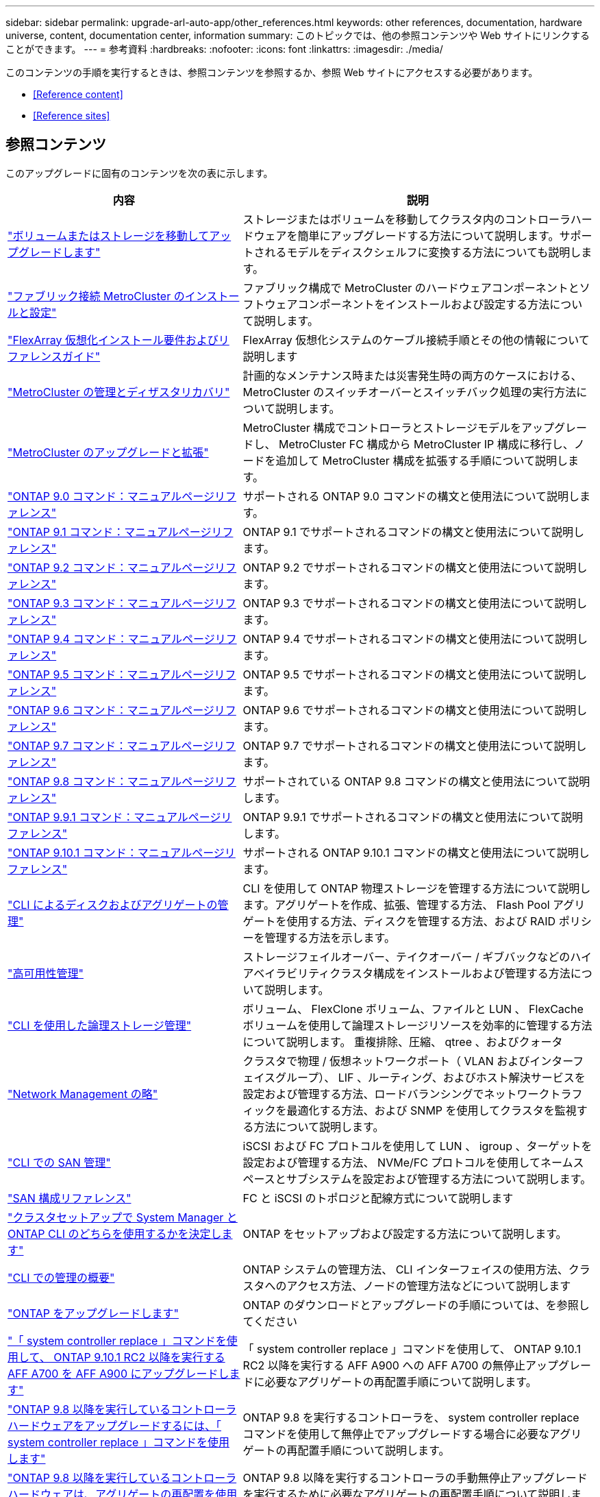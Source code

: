 ---
sidebar: sidebar 
permalink: upgrade-arl-auto-app/other_references.html 
keywords: other references, documentation, hardware universe, content, documentation center, information 
summary: このトピックでは、他の参照コンテンツや Web サイトにリンクすることができます。 
---
= 参考資料
:hardbreaks:
:nofooter: 
:icons: font
:linkattrs: 
:imagesdir: ./media/


[role="lead"]
このコンテンツの手順を実行するときは、参照コンテンツを参照するか、参照 Web サイトにアクセスする必要があります。

* <<Reference content>>
* <<Reference sites>>




== 参照コンテンツ

このアップグレードに固有のコンテンツを次の表に示します。

[cols="40,60"]
|===
| 内容 | 説明 


| link:https://docs.netapp.com/us-en/ontap-systems-upgrade/upgrade/upgrade-decide-to-use-this-guide.html["ボリュームまたはストレージを移動してアップグレードします"^] | ストレージまたはボリュームを移動してクラスタ内のコントローラハードウェアを簡単にアップグレードする方法について説明します。サポートされるモデルをディスクシェルフに変換する方法についても説明します。 


| link:https://docs.netapp.com/us-en/ontap-metrocluster/install-fc/index.html["ファブリック接続 MetroCluster のインストールと設定"^] | ファブリック構成で MetroCluster のハードウェアコンポーネントとソフトウェアコンポーネントをインストールおよび設定する方法について説明します。 


| link:https://docs.netapp.com/us-en/ontap-flexarray/install/index.html["FlexArray 仮想化インストール要件およびリファレンスガイド"^] | FlexArray 仮想化システムのケーブル接続手順とその他の情報について説明します 


| link:https://docs.netapp.com/us-en/ontap-metrocluster/disaster-recovery/index.html["MetroCluster の管理とディザスタリカバリ"^] | 計画的なメンテナンス時または災害発生時の両方のケースにおける、 MetroCluster のスイッチオーバーとスイッチバック処理の実行方法について説明します。 


| link:https://docs.netapp.com/us-en/ontap-metrocluster/upgrade/index.html["MetroCluster のアップグレードと拡張"^] | MetroCluster 構成でコントローラとストレージモデルをアップグレードし、 MetroCluster FC 構成から MetroCluster IP 構成に移行し、ノードを追加して MetroCluster 構成を拡張する手順について説明します。 


| link:https://docs.netapp.com/ontap-9/index.jsp?topic=%2Fcom.netapp.doc.dot-cm-cmpr-900%2Fhome.html["ONTAP 9.0 コマンド：マニュアルページリファレンス"^] | サポートされる ONTAP 9.0 コマンドの構文と使用法について説明します。 


| link:https://docs.netapp.com/ontap-9/index.jsp?topic=%2Fcom.netapp.doc.dot-cm-cmpr-910%2Fhome.html["ONTAP 9.1 コマンド：マニュアルページリファレンス"^] | ONTAP 9.1 でサポートされるコマンドの構文と使用法について説明します。 


| link:https://docs.netapp.com/ontap-9/index.jsp?topic=%2Fcom.netapp.doc.dot-cm-cmpr-920%2Fhome.html["ONTAP 9.2 コマンド：マニュアルページリファレンス"^] | ONTAP 9.2 でサポートされるコマンドの構文と使用法について説明します。 


| link:https://docs.netapp.com/ontap-9/index.jsp?topic=%2Fcom.netapp.doc.dot-cm-cmpr-930%2Fhome.html["ONTAP 9.3 コマンド：マニュアルページリファレンス"^] | ONTAP 9.3 でサポートされるコマンドの構文と使用法について説明します。 


| link:https://docs.netapp.com/ontap-9/index.jsp?topic=%2Fcom.netapp.doc.dot-cm-cmpr-940%2Fhome.html["ONTAP 9.4 コマンド：マニュアルページリファレンス"^] | ONTAP 9.4 でサポートされるコマンドの構文と使用法について説明します。 


| link:https://docs.netapp.com/ontap-9/index.jsp?topic=%2Fcom.netapp.doc.dot-cm-cmpr-950%2Fhome.html["ONTAP 9.5 コマンド：マニュアルページリファレンス"^] | ONTAP 9.5 でサポートされるコマンドの構文と使用法について説明します。 


| link:https://docs.netapp.com/ontap-9/index.jsp?topic=%2Fcom.netapp.doc.dot-cm-cmpr-960%2Fhome.html["ONTAP 9.6 コマンド：マニュアルページリファレンス"^] | ONTAP 9.6 でサポートされるコマンドの構文と使用法について説明します。 


| link:https://docs.netapp.com/ontap-9/index.jsp?topic=%2Fcom.netapp.doc.dot-cm-cmpr-970%2Fhome.html["ONTAP 9.7 コマンド：マニュアルページリファレンス"^] | ONTAP 9.7 でサポートされるコマンドの構文と使用法について説明します。 


| link:https://docs.netapp.com/ontap-9/topic/com.netapp.doc.dot-cm-cmpr-980/home.html["ONTAP 9.8 コマンド：マニュアルページリファレンス"^] | サポートされている ONTAP 9.8 コマンドの構文と使用法について説明します。 


| link:https://docs.netapp.com/ontap-9/topic/com.netapp.doc.dot-cm-cmpr-991/home.html["ONTAP 9.9.1 コマンド：マニュアルページリファレンス"^] | ONTAP 9.9.1 でサポートされるコマンドの構文と使用法について説明します。 


| link:https://docs.netapp.com/ontap-9/topic/com.netapp.doc.dot-cm-cmpr-9101/home.html["ONTAP 9.10.1 コマンド：マニュアルページリファレンス"^] | サポートされる ONTAP 9.10.1 コマンドの構文と使用法について説明します。 


| link:https://docs.netapp.com/us-en/ontap/disks-aggregates/index.html["CLI によるディスクおよびアグリゲートの管理"^] | CLI を使用して ONTAP 物理ストレージを管理する方法について説明します。アグリゲートを作成、拡張、管理する方法、 Flash Pool アグリゲートを使用する方法、ディスクを管理する方法、および RAID ポリシーを管理する方法を示します。 


| link:https://docs.netapp.com/us-en/ontap/high-availability/index.html["高可用性管理"^] | ストレージフェイルオーバー、テイクオーバー / ギブバックなどのハイアベイラビリティクラスタ構成をインストールおよび管理する方法について説明します。 


| link:https://docs.netapp.com/us-en/ontap/volumes/index.html["CLI を使用した論理ストレージ管理"^] | ボリューム、 FlexClone ボリューム、ファイルと LUN 、 FlexCache ボリュームを使用して論理ストレージリソースを効率的に管理する方法について説明します。 重複排除、圧縮、 qtree 、およびクォータ 


| link:https://docs.netapp.com/us-en/ontap/network-management/index.html["Network Management の略"^] | クラスタで物理 / 仮想ネットワークポート（ VLAN およびインターフェイスグループ）、 LIF 、ルーティング、およびホスト解決サービスを設定および管理する方法、ロードバランシングでネットワークトラフィックを最適化する方法、および SNMP を使用してクラスタを監視する方法について説明します。 


| link:https://docs.netapp.com/us-en/ontap/san-admin/index.html["CLI での SAN 管理"^] | iSCSI および FC プロトコルを使用して LUN 、 igroup 、ターゲットを設定および管理する方法、 NVMe/FC プロトコルを使用してネームスペースとサブシステムを設定および管理する方法について説明します。 


| link:https://docs.netapp.com/us-en/ontap/san-config/index.html["SAN 構成リファレンス"^] | FC と iSCSI のトポロジと配線方式について説明します 


| link:https://docs.netapp.com/us-en/ontap/software_setup/concept_decide_whether_to_use_ontap_cli.html["クラスタセットアップで System Manager と ONTAP CLI のどちらを使用するかを決定します"^] | ONTAP をセットアップおよび設定する方法について説明します。 


| link:https://docs.netapp.com/us-en/ontap/system-admin/index.html["CLI での管理の概要"^] | ONTAP システムの管理方法、 CLI インターフェイスの使用方法、クラスタへのアクセス方法、ノードの管理方法などについて説明します 


| link:https://docs.netapp.com/us-en/ontap/upgrade/index.html["ONTAP をアップグレードします"^] | ONTAP のダウンロードとアップグレードの手順については、を参照してください 


| link:https://docs.netapp.com/us-en/ontap-systems-upgrade/upgrade-arl-auto-mendocino/index.html["「 system controller replace 」コマンドを使用して、 ONTAP 9.10.1 RC2 以降を実行する AFF A700 を AFF A900 にアップグレードします"^] | 「 system controller replace 」コマンドを使用して、 ONTAP 9.10.1 RC2 以降を実行する AFF A900 への AFF A700 の無停止アップグレードに必要なアグリゲートの再配置手順について説明します。 


| link:https://docs.netapp.com/us-en/ontap-systems-upgrade/upgrade-arl-auto-app/index.html["ONTAP 9.8 以降を実行しているコントローラハードウェアをアップグレードするには、「 system controller replace 」コマンドを使用します"^] | ONTAP 9.8 を実行するコントローラを、 system controller replace コマンドを使用して無停止でアップグレードする場合に必要なアグリゲートの再配置手順について説明します。 


| link:https://docs.netapp.com/us-en/ontap-systems-upgrade/upgrade-arl-manual-app/index.html["ONTAP 9.8 以降を実行しているコントローラハードウェアは、アグリゲートの再配置を使用して手動でアップグレードします"^] | ONTAP 9.8 以降を実行するコントローラの手動無停止アップグレードを実行するために必要なアグリゲートの再配置手順について説明します。 


| link:https://docs.netapp.com/us-en/ontap-systems-upgrade/upgrade-arl-auto/index.html["「 system controller replace 」コマンドを使用して、 ONTAP 9.5 を実行するコントローラハードウェアを ONTAP 9.7 にアップグレードします"^] | ONTAP 9.5 を実行するコントローラを ONTAP 9.7 に無停止でアップグレードする場合に、「 system controller replace 」コマンドを使用してアグリゲートの再配置手順を説明します。 


| link:https://docs.netapp.com/us-en/ontap-systems-upgrade/upgrade-arl-manual/index.html["ONTAP 9.7 以前を実行しているコントローラハードウェアは、アグリゲートの再配置を使用して手動でアップグレードします"^] | ONTAP 9.7 以前を実行しているコントローラの手動による無停止アップグレードを実行するために必要なアグリゲートの再配置手順について説明します。 
|===


== 参照サイト

。 link:https://mysupport.netapp.com["ネットアップサポートサイト"^] また、システムで使用する可能性のあるネットワークインターフェイスカード（ NIC ）やその他のハードウェアに関するドキュメントも含まれています。また、にも含まれています をクリックします。このコマンドは、新しいシステムでサポートされるハードウェアに関する情報を提供します。

にアクセスします https://docs.netapp.com/us-en/ontap/index.html["ONTAP 9 のドキュメント"^]。

にアクセスします link:https://mysupport.netapp.com/site/tools["Active IQ Config Advisor"^] ツール。
